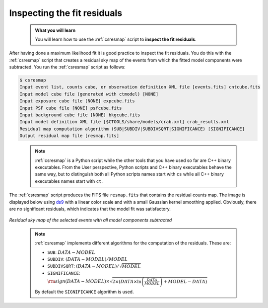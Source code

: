 .. _start_residuals:

Inspecting the fit residuals
----------------------------

  .. admonition:: What you will learn

     You will learn how to use the :ref:`csresmap` script to **inspect the
     fit residuals**.

After having done a maximum likelihood fit it is good practice to inspect the
fit residuals. You do this with the :ref:`csresmap` script that creates a
residual sky map of the events from which the fitted model components were
subtracted. You run the :ref:`csresmap` script as follows:

.. code-block:: bash

   $ csresmap
   Input event list, counts cube, or observation definition XML file [events.fits] cntcube.fits
   Input model cube file (generated with ctmodel) [NONE]
   Input exposure cube file [NONE] expcube.fits
   Input PSF cube file [NONE] psfcube.fits
   Input background cube file [NONE] bkgcube.fits
   Input model definition XML file [$CTOOLS/share/models/crab.xml] crab_results.xml
   Residual map computation algorithm (SUB|SUBDIV|SUBDIVSQRT|SIGNIFICANCE) [SIGNIFICANCE]
   Output residual map file [resmap.fits]

..

  .. note::

     :ref:`csresmap` is a Python script while the other tools that you have
     used so far are C++ binary executables. From the User perspective, Python
     scripts and C++ binary executables behave the same way, but to distinguish
     both all Python scripts names start with ``cs`` while all C++ binary
     executables names start with ``ct``.

The :ref:`csresmap` script produces the FITS file ``resmap.fits`` that contains
the residual counts map. The image is displayed below using
`ds9 <http://ds9.si.edu>`_ with a linear color scale and with a small Gaussian
kernel smoothing applied. Obviously, there are no significant residuals, which
indicates that the model fit was satisfactory.

.. figure:: residuals.jpg
   :width: 400px
   :align: center

   *Residual sky map of the selected events with all model components subtracted*

..

  .. note::

     :ref:`csresmap` implements different algorithms for the computation of the
     residuals. These are:

     * ``SUB``: :math:`DATA - MODEL`
     * ``SUBDIV``: :math:`(DATA - MODEL) / MODEL`
     * ``SUBDIVSQRT``: :math:`(DATA - MODEL) / \sqrt{MODEL}`
     * ``SIGNIFICANCE``: :math:`{\rm sign}(DATA-MODEL) \times \sqrt{ 2 \times ( DATA \times \ln \left(\frac{DATA}{MODEL} \right) + MODEL - DATA ) }`

     By default the ``SIGNIFICANCE`` algorithm is used.
